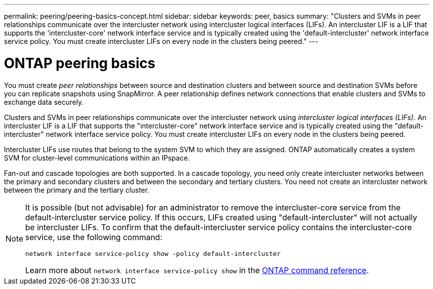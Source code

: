 ---
permalink: peering/peering-basics-concept.html
sidebar: sidebar
keywords: peer, basics
summary: "Clusters and SVMs in peer relationships communicate over the intercluster network using intercluster logical interfaces (LIFs). An intercluster LIF is a LIF that supports the 'intercluster-core' network interface service and is typically created using the 'default-intercluster' network interface service policy. You must create intercluster LIFs on every node in the clusters being peered."
---

= ONTAP peering basics
:icons: font
:imagesdir: ../media/

[.lead]
You must create _peer relationships_ between source and destination clusters and between source and destination SVMs before you can replicate snapshots using SnapMirror. A peer relationship defines network connections that enable clusters and SVMs to exchange data securely.

Clusters and SVMs in peer relationships communicate over the intercluster network using _intercluster logical interfaces (LIFs)._ An intercluster LIF is a LIF that supports the "intercluster-core" network interface service and is typically created using the "default-intercluster" network interface service policy. You must create intercluster LIFs on every node in the clusters being peered.

Intercluster LIFs use routes that belong to the system SVM to which they are assigned. ONTAP automatically creates a system SVM for cluster-level communications within an IPspace.

Fan-out and cascade topologies are both supported. In a cascade topology, you need only create intercluster networks between the primary and secondary clusters and between the secondary and tertiary clusters. You need not create an intercluster network between the primary and the tertiary cluster.

[NOTE]
====
It is possible (but not advisable) for an administrator to remove the intercluster-core service from the default-intercluster service policy. If this occurs, LIFs created using "default-intercluster" will not actually be intercluster LIFs. To confirm that the default-intercluster service policy contains the intercluster-core service, use the following command:

`network interface service-policy show -policy default-intercluster`

Learn more about `network interface service-policy show` in the link:https://docs.netapp.com/us-en/ontap-cli/network-interface-service-policy-show.html[ONTAP command reference^].
====

// 2025 May 08, ONTAPDOC-2960
// 2024-Aug-6, ONTAPDOC-2272
// 2025-APR-3, ONTAPDOC-2920